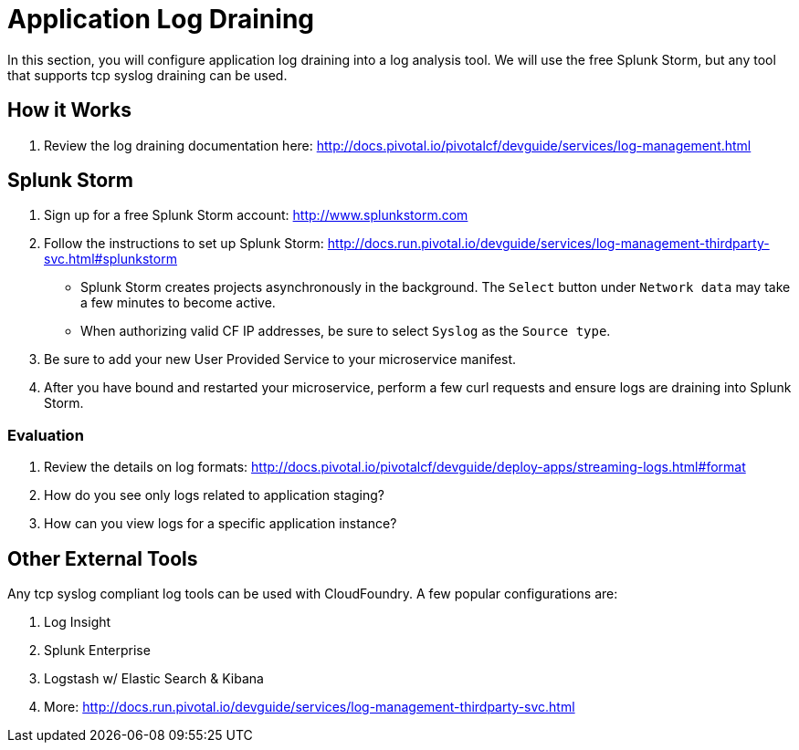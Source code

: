 = Application Log Draining

In this section, you will configure application log draining into a log analysis tool.  We will use the free Splunk Storm, but any tool that supports tcp syslog draining can be used.

== How it Works

. Review the log draining documentation here: http://docs.pivotal.io/pivotalcf/devguide/services/log-management.html

== Splunk Storm

. Sign up for a free Splunk Storm account: http://www.splunkstorm.com

. Follow the instructions to set up Splunk Storm: http://docs.run.pivotal.io/devguide/services/log-management-thirdparty-svc.html#splunkstorm
+
** Splunk Storm creates projects asynchronously in the background.  The `Select` button under `Network data` may take a few minutes to become active.
** When authorizing valid CF IP addresses, be sure to select `Syslog` as the `Source type`.

. Be sure to add your new User Provided Service to your microservice manifest.

. After you have bound and restarted your microservice, perform a few curl requests and ensure logs are draining into Splunk Storm.

=== Evaluation

. Review the details on log formats: http://docs.pivotal.io/pivotalcf/devguide/deploy-apps/streaming-logs.html#format

. How do you see only logs related to application staging?

. How can you view logs for a specific application instance?

== Other External Tools

Any tcp syslog compliant log tools can be used with CloudFoundry.  A few popular configurations are:

. Log Insight
. Splunk Enterprise
. Logstash w/ Elastic Search & Kibana
. More: http://docs.run.pivotal.io/devguide/services/log-management-thirdparty-svc.html

